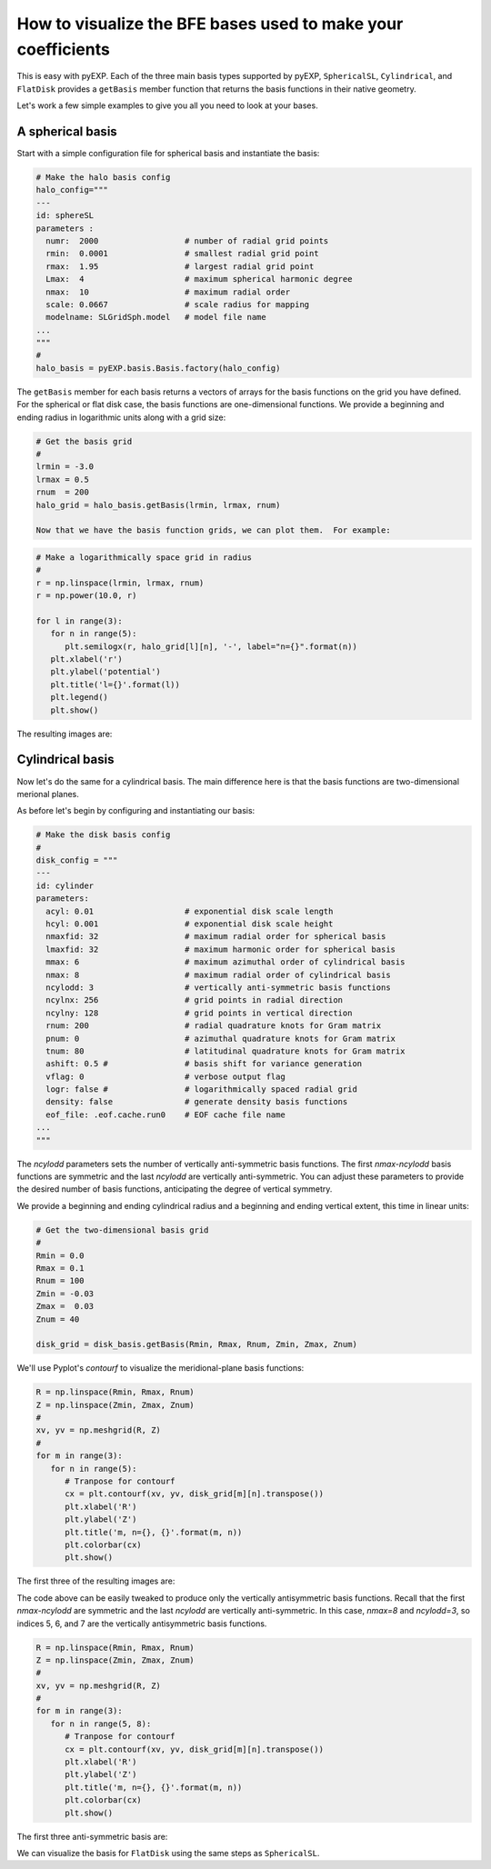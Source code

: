 .. _visualizing-bases:

How to visualize the BFE bases used to make your coefficients
=============================================================

This is easy with pyEXP.  Each of the three main basis types supported
by pyEXP, ``SphericalSL``, ``Cylindrical``, and ``FlatDisk`` provides
a ``getBasis`` member function that returns the basis functions in
their native geometry.

Let's work a few simple examples to give you all you need to look at
your bases.


A spherical basis
-----------------

.. _visualizing-spherical-basis:

Start with a simple configuration file for spherical basis and
instantiate the basis:

.. code-block:: python

   # Make the halo basis config
   halo_config="""
   ---
   id: sphereSL
   parameters :
     numr:  2000                  # number of radial grid points
     rmin:  0.0001                # smallest radial grid point
     rmax:  1.95                  # largest radial grid point
     Lmax:  4                     # maximum spherical harmonic degree
     nmax:  10                    # maximum radial order
     scale: 0.0667                # scale radius for mapping
     modelname: SLGridSph.model   # model file name
   ...
   """
   #
   halo_basis = pyEXP.basis.Basis.factory(halo_config)


The ``getBasis`` member for each basis returns a vectors of arrays for
the basis functions on the grid you have defined.  For the spherical
or flat disk case, the basis functions are one-dimensional functions.
We provide a beginning and ending radius in logarithmic units along
with a grid size:

.. code-block:: python

   # Get the basis grid
   #
   lrmin = -3.0
   lrmax = 0.5
   rnum  = 200
   halo_grid = halo_basis.getBasis(lrmin, lrmax, rnum)

   Now that we have the basis function grids, we can plot them.  For example:

.. code-block:: python

   # Make a logarithmically space grid in radius
   #
   r = np.linspace(lrmin, lrmax, rnum)
   r = np.power(10.0, r)

   for l in range(3):
      for n in range(5):
         plt.semilogx(r, halo_grid[l][n], '-', label="n={}".format(n))
      plt.xlabel('r')
      plt.ylabel('potential')
      plt.title('l={}'.format(l))
      plt.legend()
      plt.show()
  
The resulting images are:

.. image:: sph_basis_0.png
   :height: 600 px
   :width: 800 px
   :scale: 50 %
   :alt: figure showing the 1-d halo basis functions for l=0
   :align: center

.. image:: sph_basis_1.png
   :height: 600 px
   :width: 800 px
   :scale: 50 %
   :alt: figure showing the 1-d halo basis functions for l=1
   :align: center

.. image:: sph_basis_2.png
   :height: 600 px
   :width: 800 px
   :scale: 50 %
   :alt: figure showing the 1-d halo basis functions for l=2
   :align: center


Cylindrical basis
-----------------

.. _visualizing-cylindrical-basis:

Now let's do the same for a cylindrical basis.  The main difference
here is that the basis functions are two-dimensional merional planes.

As before let's begin by configuring and instantiating our basis:

.. code-block:: python

   # Make the disk basis config
   #
   disk_config = """
   ---
   id: cylinder
   parameters:
     acyl: 0.01                   # exponential disk scale length
     hcyl: 0.001                  # exponential disk scale height
     nmaxfid: 32                  # maximum radial order for spherical basis
     lmaxfid: 32                  # maximum harmonic order for spherical basis
     mmax: 6                      # maximum azimuthal order of cylindrical basis
     nmax: 8                      # maximum radial order of cylindrical basis
     ncylodd: 3                   # vertically anti-symmetric basis functions
     ncylnx: 256                  # grid points in radial direction
     ncylny: 128                  # grid points in vertical direction
     rnum: 200                    # radial quadrature knots for Gram matrix
     pnum: 0                      # azimuthal quadrature knots for Gram matrix
     tnum: 80                     # latitudinal quadrature knots for Gram matrix
     ashift: 0.5 #                # basis shift for variance generation
     vflag: 0                     # verbose output flag
     logr: false #                # logarithmically spaced radial grid
     density: false               # generate density basis functions
     eof_file: .eof.cache.run0    # EOF cache file name
   ...
   """

The `ncylodd` parameters sets the number of vertically anti-symmetric  
basis functions.  The first `nmax-ncylodd` basis functions are symmetric
and the last `ncylodd` are vertically anti-symmetric.  You can adjust
these parameters to provide the desired number of basis functions,
anticipating the degree of vertical symmetry.

We provide a beginning and ending cylindrical radius and a beginning
and ending vertical extent, this time in linear units:

.. code-block:: python

   # Get the two-dimensional basis grid
   #
   Rmin = 0.0
   Rmax = 0.1
   Rnum = 100
   Zmin = -0.03
   Zmax =  0.03
   Znum = 40

   disk_grid = disk_basis.getBasis(Rmin, Rmax, Rnum, Zmin, Zmax, Znum)


We'll use Pyplot's `contourf` to visualize the meridional-plane basis
functions:

.. code-block:: python

   R = np.linspace(Rmin, Rmax, Rnum)
   Z = np.linspace(Zmin, Zmax, Znum)
   #
   xv, yv = np.meshgrid(R, Z)
   #
   for m in range(3):
      for n in range(5):
         # Tranpose for contourf
         cx = plt.contourf(xv, yv, disk_grid[m][n].transpose())
         plt.xlabel('R')
         plt.ylabel('Z')
         plt.title('m, n={}, {}'.format(m, n))
         plt.colorbar(cx)
         plt.show()
  
      
The first three of the resulting images are:

.. image:: cyl_basis_0_0.png
   :height: 600 px
   :width: 800 px
   :scale: 50 %
   :alt: figure showing the 2-d cylindrical basis functions for m=0, n=0
   :align: center

.. image:: cyl_basis_0_1.png
   :height: 600 px
   :width: 800 px
   :scale: 50 %
   :alt: figure showing the 2-d cylindrical basis functions for m=0, n=1
   :align: center

.. image:: cyl_basis_0_2.png
   :height: 600 px
   :width: 800 px
   :scale: 50 %
   :alt: figure showing the 2-d cylindrical basis functions for m=0, n=2
   :align: center


The code above can be easily tweaked to produce only the vertically
antisymmetric basis functions.  Recall that the first `nmax-ncylodd`
are symmetric and the last `ncylodd` are vertically anti-symmetric.
In this case, `nmax=8` and `ncylodd=3`, so indices 5, 6, and 7 are
the vertically antisymmetric basis functions.

.. code-block:: python

   R = np.linspace(Rmin, Rmax, Rnum)
   Z = np.linspace(Zmin, Zmax, Znum)
   #
   xv, yv = np.meshgrid(R, Z)
   #
   for m in range(3):
      for n in range(5, 8):
         # Tranpose for contourf
         cx = plt.contourf(xv, yv, disk_grid[m][n].transpose())
         plt.xlabel('R')
         plt.ylabel('Z')
         plt.title('m, n={}, {}'.format(m, n))
         plt.colorbar(cx)
         plt.show()
  
The first three anti-symmetric basis are:

.. image:: cyl_basis_0_5.png
   :height: 600 px
   :width: 800 px
   :scale: 50 %
   :alt: figure showing the 2-d cylindrical basis functions for m=0, n=5
   :align: center

.. image:: cyl_basis_0_6.png
   :height: 600 px
   :width: 800 px
   :scale: 50 %
   :alt: figure showing the 2-d cylindrical basis functions for m=0, n=6
   :align: center

.. image:: cyl_basis_0_7.png
   :height: 600 px
   :width: 800 px
   :scale: 50 %
   :alt: figure showing the 2-d cylindrical basis functions for m=0, n=7
   :align: center


We can visualize the basis for ``FlatDisk`` using the same steps as
``SphericalSL``.
